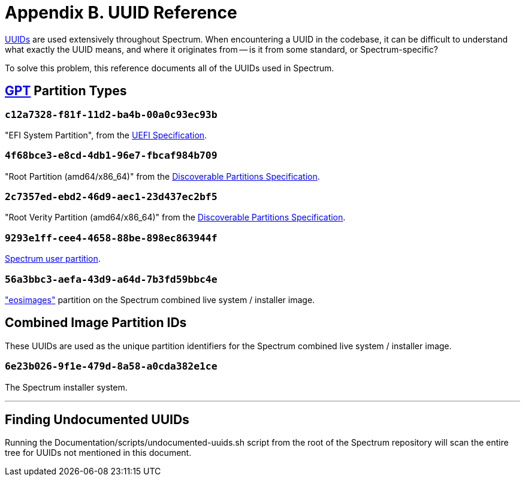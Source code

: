 = Appendix B. UUID Reference
:page-parent: Appendices
:toclevels: 1
:page-nav_order: 2

// SPDX-FileCopyrightText: 2022 Alyssa Ross <hi@alyssa.is>
// SPDX-License-Identifier: GFDL-1.3-no-invariants-or-later OR CC-BY-SA-4.0

https://en.wikipedia.org/wiki/Universally_unique_identifier[UUIDs] are
used extensively throughout Spectrum.  When encountering a UUID in the
codebase, it can be difficult to understand what exactly the UUID
means, and where it originates from -- is it from some standard, or
Spectrum-specific?

To solve this problem, this reference documents all of the UUIDs used
in Spectrum.

== https://en.wikipedia.org/wiki/GUID_Partition_Table[GPT] Partition Types

=== `c12a7328-f81f-11d2-ba4b-00a0c93ec93b`

"EFI System Partition", from the https://uefi.org/specifications[UEFI
Specification].

=== `4f68bce3-e8cd-4db1-96e7-fbcaf984b709`

"Root Partition (amd64/x86_64)" from the
https://systemd.io/DISCOVERABLE_PARTITIONS/[Discoverable Partitions
Specification].

=== `2c7357ed-ebd2-46d9-aec1-23d437ec2bf5`

"Root Verity Partition (amd64/x86_64)" from the
https://systemd.io/DISCOVERABLE_PARTITIONS/[Discoverable Partitions
Specification].

=== `9293e1ff-cee4-4658-88be-898ec863944f`

xref:user-partition.adoc[Spectrum user partition].

=== `56a3bbc3-aefa-43d9-a64d-7b3fd59bbc4e`

https://github.com/endlessm/eos-installer["eosimages"] partition on the
Spectrum combined live system / installer image.

== Combined Image Partition IDs

These UUIDs are used as the unique partition identifiers for the
Spectrum combined live system / installer image.

=== `6e23b026-9f1e-479d-8a58-a0cda382e1ce`

The Spectrum installer system.

'''

== Finding Undocumented UUIDs

Running the Documentation/scripts/undocumented-uuids.sh script from
the root of the Spectrum repository will scan the entire tree for
UUIDs not mentioned in this document.
